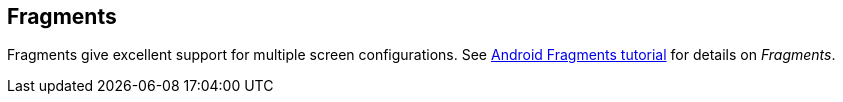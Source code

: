 == Fragments
	
Fragments give excellent support for multiple screen configurations.
See http://www.vogella.com/tutorials/AndroidFragments/article.html[Android Fragments tutorial] for details on _Fragments_.
	

